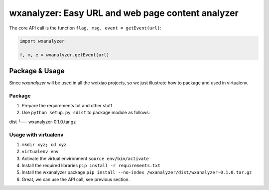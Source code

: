 wxanalyzer: Easy URL and web page content analyzer
==========================


The core API call is the function ``flag, msg, event = getEvent(url)``:

.. code-block:: python

   import wxanalyzer

   f, m, e = wxanalyzer.getEvent(url)

Package & Usage
-----------

Since *wxanalyzer* will be used in all the weixiao projects, so we just illustrate 
how to package and used in virtualenv.


Package
^^^^^

1. Prepare the requirements.txt and other stuff
2. Use ``python setup.py sdist`` to package module as follows:

dist
└── wxanalyzer-0.1.0.tar.gz


Usage with virtualenv
^^^^^

1. ``mkdir xyz; cd xyz``
2. ``virtualenv env``
3. Activate the virtual environment
   ``source env/bin/activate``
4. Install the required libraries
   ``pip install -r requirements.txt``
5. Install the wxanalyzer package
   ``pip install --no-index /wxanalyzer/dist/wxanalyzer-0.1.0.tar.gz``
6. Great, we can use the API call, see previous section.
